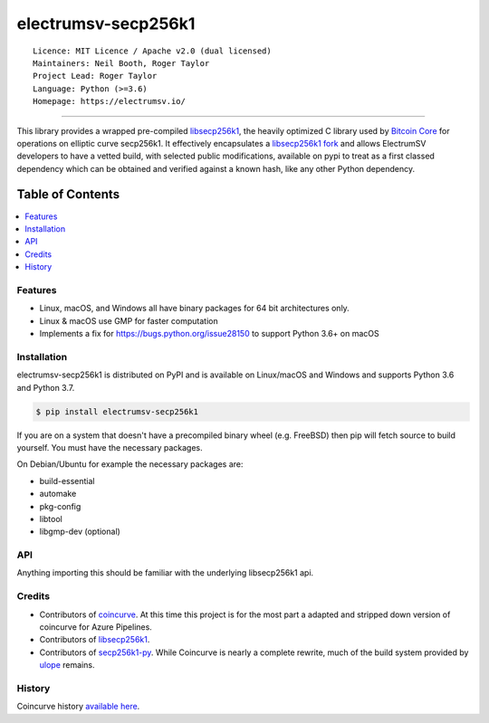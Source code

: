 electrumsv-secp256k1
====================

::

  Licence: MIT Licence / Apache v2.0 (dual licensed)
  Maintainers: Neil Booth, Roger Taylor
  Project Lead: Roger Taylor
  Language: Python (>=3.6)
  Homepage: https://electrumsv.io/

|azurepipeline_badge|

.. |azurepipeline_badge| image:: https://dev.azure.com/electrumsv/ElectrumSV/_apis/build/status/electrumsv.electrumsv-secp256k1?branchName=master
    :target: https://dev.azure.com/electrumsv/ElectrumSV/_build/latest?definitionId=3&branchName=master
    :alt: Build status on Azure Pipelines

-----

This library provides a wrapped pre-compiled
`libsecp256k1 <https://github.com/bitcoin-core/secp256k1>`_, the heavily
optimized C library used by `Bitcoin Core <https://github.com/bitcoin/bitcoin>`_
for operations on elliptic curve secp256k1. It effectively encapsulates a
`libsecp256k1 fork <https://github.com/electrumsv/secp256k1>`_
and allows ElectrumSV developers to have a vetted build, with selected public modifications,
available on pypi to treat as a first classed dependency which can be obtained and verified
against a known hash, like any other Python dependency.

Table of Contents
~~~~~~~~~~~~~~~~~

.. contents::
    :backlinks: top
    :local:

Features
--------

- Linux, macOS, and Windows all have binary packages for 64 bit architectures only.
- Linux & macOS use GMP for faster computation
- Implements a fix for `<https://bugs.python.org/issue28150>`_ to support Python 3.6+ on macOS

Installation
------------

electrumsv-secp256k1 is distributed on PyPI and is available on Linux/macOS and Windows and
supports Python 3.6 and Python 3.7.

.. code-block:: bash

    $ pip install electrumsv-secp256k1

If you are on a system that doesn't have a precompiled binary wheel (e.g. FreeBSD)
then pip will fetch source to build yourself. You must have the necessary packages.

On Debian/Ubuntu for example the necessary packages are:

- build-essential
- automake
- pkg-config
- libtool
- libgmp-dev (optional)

API
---

Anything importing this should be familiar with the underlying libsecp256k1 api.

Credits
-------

- Contributors of `coincurve <https://github.com/ofek/coincurve>`_. At this time this project is
  for the most part a adapted and stripped down version of coincurve for Azure Pipelines.
- Contributors of `libsecp256k1 <https://github.com/bitcoin-core/secp256k1>`_.
- Contributors of `secp256k1-py <https://github.com/ludbb/secp256k1-py>`_.
  While Coincurve is nearly a complete rewrite, much of the build system
  provided by `ulope <https://github.com/ulope>`_ remains.

History
-------

Coincurve history `available here <https://github.com/ofek/coincurve/blob/master/HISTORY.rst>`_.
